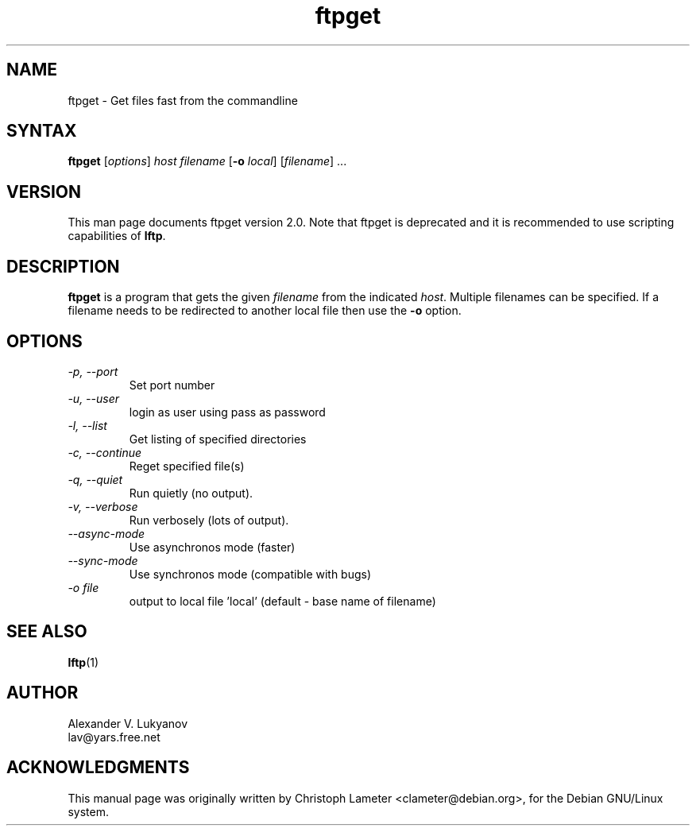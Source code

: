 .\" ftpget.1
.\"
.\" This file is part of lftp.
.\"
.\" This program is free software; you can redistribute it and/or modify
.\" it under the terms of the GNU General Public License as published by
.\" the Free Software Foundation; either version 2 of the License , or
.\" (at your option) any later version.
.\"
.\" This program is distributed in the hope that it will be useful,
.\" but WITHOUT ANY WARRANTY; without even the implied warranty of
.\" MERCHANTABILITY or FITNESS FOR A PARTICULAR PURPOSE.  See the
.\" GNU General Public License for more details.
.\"
.\" You should have received a copy of the GNU General Public License
.\" along with this program; see the file COPYING.  If not, write to
.\" the Free Software Foundation, 675 Mass Ave, Cambridge, MA 02139, USA.
.\"
.\" $Id: ftpget.1,v 1.4 1999/06/02 19:28:13 lav Exp $
.\"
.TH ftpget 1 "02 Jun 1999"
.SH NAME
ftpget \- Get files fast from the commandline
.SH SYNTAX
.B ftpget
.RI [ options ] " host filename
.RB [ "\-o"
.IR local "] [" filename "] ..."
.SH VERSION
This man page documents ftpget version 2.0. Note that ftpget is deprecated
and it is recommended to use scripting capabilities of \fBlftp\fP.
.SH "DESCRIPTION"
\fBftpget\fR is a program that gets the given \fIfilename\fR from the
indicated \fIhost\fR.  Multiple filenames can be specified. If a
filename needs to be redirected to another local file then use the
\fB-o\fR option.
.SH OPTIONS
.TP
.I \-p, \-\-port
Set port number
.TP
.I \-u, \-\-user
login as user using pass as password
.TP
.I \-l, \-\-list
Get listing of specified directories
.TP
.I \-c, \-\-continue
Reget specified file(s)
.TP
.I \-q, \-\-quiet
Run quietly (no output).
.TP
.I \-v, \-\-verbose
Run verbosely (lots of output).
.TP
.I \-\-async-mode
Use asynchronos mode (faster)
.TP
.I \-\-sync-mode
Use synchronos mode (compatible with bugs)
.TP
.I \-o file
output to local file 'local' (default \- base name of filename)

.SH SEE ALSO
.BR lftp (1)

.SH AUTHOR
.nf
Alexander V. Lukyanov
lav@yars.free.net
.fi

.SH ACKNOWLEDGMENTS
This manual page was originally written by Christoph Lameter
<clameter@debian.org>, for the Debian GNU/Linux system.
